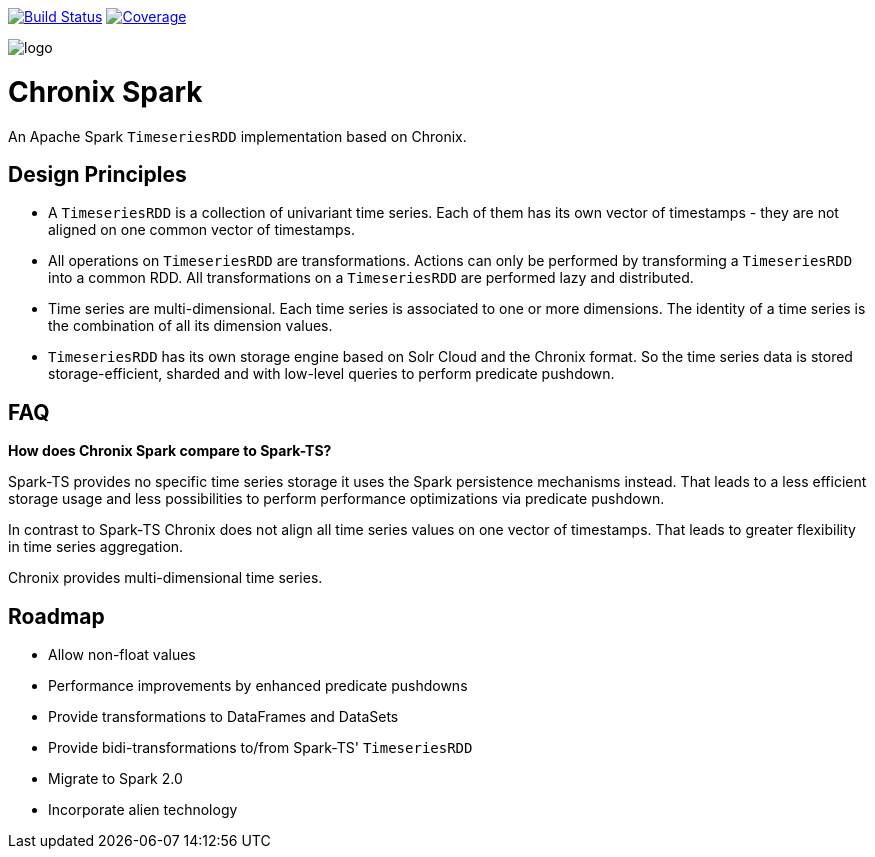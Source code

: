 image:https://travis-ci.org/ChronixDB/chronix.spark.svg?branch=master["Build Status", link="https://travis-ci.org/ChronixDB/chronix.spark"]
image:https://coveralls.io/repos/github/ChronixDB/chronix.spark/badge.svg?branch=master["Coverage",link="https://coveralls.io/github/ChronixDB/chronix.spark?branch=master"]

image::logo.png[]
= Chronix Spark
An Apache Spark `TimeseriesRDD` implementation based
 on Chronix.

== Design Principles
* A `TimeseriesRDD` is a collection of univariant time series. Each of them has its own vector of timestamps - they are not aligned on one common vector of timestamps.
* All operations on `TimeseriesRDD` are transformations. Actions can only be performed by transforming a `TimeseriesRDD` into a common RDD. All transformations on a `TimeseriesRDD` are performed lazy and distributed.
* Time series are multi-dimensional. Each time series is associated to one or more dimensions. The identity of a time series is the combination of all its dimension values.
* `TimeseriesRDD` has its own storage engine based on Solr Cloud and the Chronix format. So the time series data is stored storage-efficient, sharded and with low-level queries
 to perform predicate pushdown.

== FAQ

**How does Chronix Spark compare to Spark-TS?**

Spark-TS provides no specific time series storage
it uses the Spark persistence mechanisms instead. That leads
to a less efficient storage usage and less possibilities to
perform performance optimizations via predicate pushdown.

In contrast to Spark-TS Chronix does not align all
time series values on one vector of timestamps. That leads to
greater flexibility in time series aggregation.

Chronix provides multi-dimensional time series.


== Roadmap
 * Allow non-float values
 * Performance improvements by enhanced predicate pushdowns
 * Provide transformations to DataFrames and DataSets
 * Provide bidi-transformations to/from Spark-TS' `TimeseriesRDD`
 * Migrate to Spark 2.0
 * Incorporate alien technology

